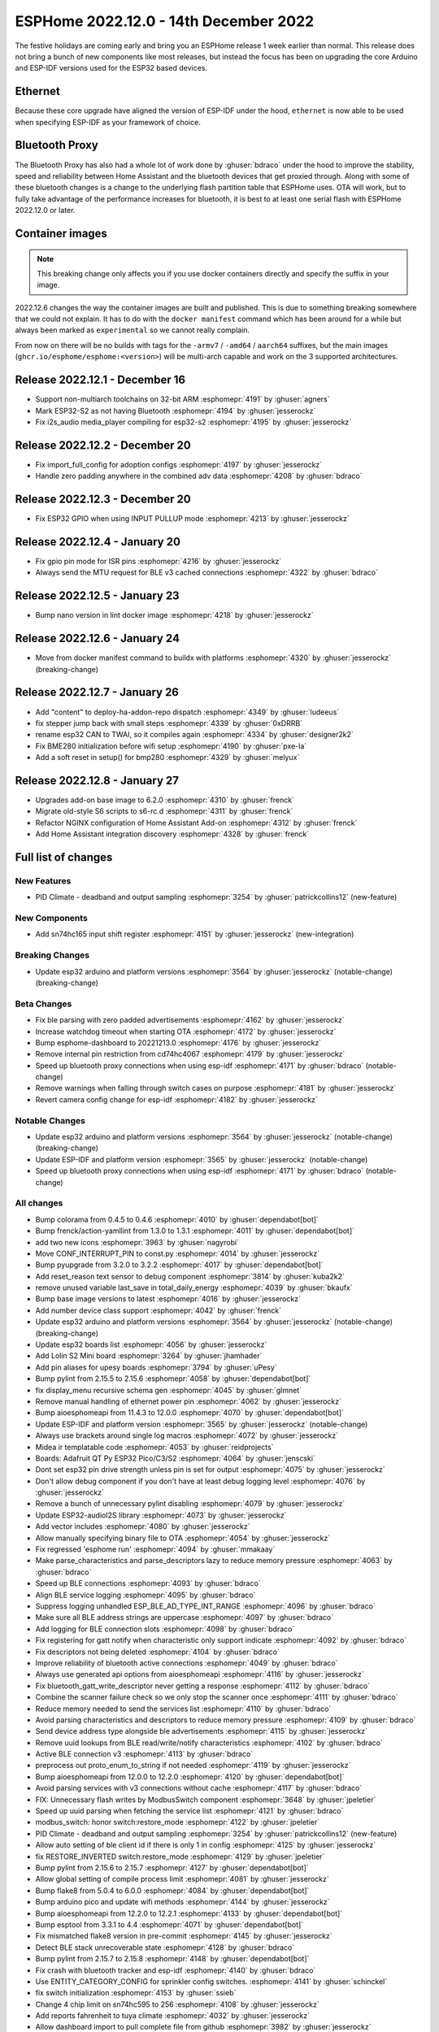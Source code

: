 ESPHome 2022.12.0 - 14th December 2022
======================================

.. seo::
    :description: Changelog for ESPHome 2022.12.0.
    :image: /_static/changelog-2022.12.0.png
    :author: Jesse Hills
    :author_twitter: @jesserockz

.. imgtable::
    :columns: 3

    ESP32, components/esp32, esp32.svg
    Bluetooth Proxy, components/bluetooth_proxy, bluetooth.svg, dark-invert
    SN74HC165 I/O Expander, components/sn74hc165, sn74hc595.jpg

The festive holidays are coming early and bring you an ESPHome release 1 week earlier than normal.
This release does not bring a bunch of new components like most releases, but instead the focus
has been on upgrading the core Arduino and ESP-IDF versions used for the ESP32 based devices.

Ethernet
--------

Because these core upgrade have aligned the version of ESP-IDF under the hood, ``ethernet``
is now able to be used when specifying ESP-IDF as your framework of choice.

Bluetooth Proxy
---------------

The Bluetooth Proxy has also had a whole lot of work done by :ghuser:`bdraco` under the hood to
improve the stability, speed and reliability between Home Assistant and the bluetooth devices
that get proxied through. Along with some of these bluetooth changes is a change to the
underlying flash partition table that ESPHome uses. OTA will work, but to fully take advantage
of the performance increases for bluetooth, it is best to at least one serial flash with ESPHome
2022.12.0 or later.

Container images
----------------

.. note::

    This breaking change only affects you if you use docker containers directly and specify the suffix
    in your image.

2022.12.6 changes the way the container images are built and published. This is due to something
breaking somewhere that we could not explain. It has to do with the ``docker manifest`` command
which has been around for a while but always been marked as ``experimental`` so we cannot really
complain.

From now on there will be no builds with tags for the ``-armv7`` / ``-amd64`` / ``aarch64`` suffixes,
but the main images (``ghcr.io/esphome/esphome:<version>``) will be multi-arch capable and work on the
3 supported architectures.

Release 2022.12.1 - December 16
-------------------------------

- Support non-multiarch toolchains on 32-bit ARM :esphomepr:`4191` by :ghuser:`agners`
- Mark ESP32-S2 as not having Bluetooth :esphomepr:`4194` by :ghuser:`jesserockz`
- Fix i2s_audio media_player compiling for esp32-s2 :esphomepr:`4195` by :ghuser:`jesserockz`

Release 2022.12.2 - December 20
-------------------------------

- Fix import_full_config for adoption configs :esphomepr:`4197` by :ghuser:`jesserockz`
- Handle zero padding anywhere in the combined adv data :esphomepr:`4208` by :ghuser:`bdraco`

Release 2022.12.3 - December 20
-------------------------------

- Fix ESP32 GPIO when using INPUT PULLUP mode :esphomepr:`4213` by :ghuser:`jesserockz`

Release 2022.12.4 - January 20
------------------------------

- Fix gpio pin mode for ISR pins :esphomepr:`4216` by :ghuser:`jesserockz`
- Always send the MTU request for BLE v3 cached connections :esphomepr:`4322` by :ghuser:`bdraco`

Release 2022.12.5 - January 23
------------------------------

- Bump nano version in lint docker image :esphomepr:`4218` by :ghuser:`jesserockz`

Release 2022.12.6 - January 24
------------------------------

- Move from docker manifest command to buildx with platforms :esphomepr:`4320` by :ghuser:`jesserockz` (breaking-change)

Release 2022.12.7 - January 26
------------------------------

- Add "content" to deploy-ha-addon-repo dispatch :esphomepr:`4349` by :ghuser:`ludeeus`
- fix stepper jump back with small steps :esphomepr:`4339` by :ghuser:`0xDRRB`
- rename esp32 CAN to TWAI, so it compiles again :esphomepr:`4334` by :ghuser:`designer2k2`
- Fix BME280 initialization before wifi setup :esphomepr:`4190` by :ghuser:`pxe-la`
- Add a soft reset in setup() for bmp280 :esphomepr:`4329` by :ghuser:`melyux`

Release 2022.12.8 - January 27
------------------------------

- Upgrades add-on base image to 6.2.0 :esphomepr:`4310` by :ghuser:`frenck`
- Migrate old-style S6 scripts to s6-rc.d :esphomepr:`4311` by :ghuser:`frenck`
- Refactor NGINX configuration of Home Assistant Add-on :esphomepr:`4312` by :ghuser:`frenck`
- Add Home Assistant integration discovery :esphomepr:`4328` by :ghuser:`frenck`

Full list of changes
--------------------

New Features
^^^^^^^^^^^^

- PID Climate - deadband and output sampling :esphomepr:`3254` by :ghuser:`patrickcollins12` (new-feature)

New Components
^^^^^^^^^^^^^^

- Add sn74hc165 input shift register :esphomepr:`4151` by :ghuser:`jesserockz` (new-integration)

Breaking Changes
^^^^^^^^^^^^^^^^

- Update esp32 arduino and platform versions :esphomepr:`3564` by :ghuser:`jesserockz` (notable-change) (breaking-change)

Beta Changes
^^^^^^^^^^^^

- Fix ble parsing with zero padded advertisements :esphomepr:`4162` by :ghuser:`jesserockz`
- Increase watchdog timeout when starting OTA :esphomepr:`4172` by :ghuser:`jesserockz`
- Bump esphome-dashboard to 20221213.0 :esphomepr:`4176` by :ghuser:`jesserockz`
- Remove internal pin restriction from cd74hc4067 :esphomepr:`4179` by :ghuser:`jesserockz`
- Speed up bluetooth proxy connections when using esp-idf :esphomepr:`4171` by :ghuser:`bdraco` (notable-change)
- Remove warnings when falling through switch cases on purpose :esphomepr:`4181` by :ghuser:`jesserockz`
- Revert camera config change for esp-idf :esphomepr:`4182` by :ghuser:`jesserockz`

Notable Changes
^^^^^^^^^^^^^^^

- Update esp32 arduino and platform versions :esphomepr:`3564` by :ghuser:`jesserockz` (notable-change) (breaking-change)
- Update ESP-IDF and platform version :esphomepr:`3565` by :ghuser:`jesserockz` (notable-change)
- Speed up bluetooth proxy connections when using esp-idf :esphomepr:`4171` by :ghuser:`bdraco` (notable-change)

All changes
^^^^^^^^^^^

- Bump colorama from 0.4.5 to 0.4.6 :esphomepr:`4010` by :ghuser:`dependabot[bot]`
- Bump frenck/action-yamllint from 1.3.0 to 1.3.1 :esphomepr:`4011` by :ghuser:`dependabot[bot]`
- add two new icons :esphomepr:`3963` by :ghuser:`nagyrobi`
- Move CONF_INTERRUPT_PIN to const.py :esphomepr:`4014` by :ghuser:`jesserockz`
- Bump pyupgrade from 3.2.0 to 3.2.2 :esphomepr:`4017` by :ghuser:`dependabot[bot]`
- Add reset_reason text sensor to debug component :esphomepr:`3814` by :ghuser:`kuba2k2`
- remove unused variable last_save in total_daily_energy :esphomepr:`4039` by :ghuser:`bkaufx`
- Bump base image versions to latest :esphomepr:`4016` by :ghuser:`jesserockz`
- Add number device class support :esphomepr:`4042` by :ghuser:`frenck`
- Update esp32 arduino and platform versions :esphomepr:`3564` by :ghuser:`jesserockz` (notable-change) (breaking-change)
- Update esp32 boards list :esphomepr:`4056` by :ghuser:`jesserockz`
- Add Lolin S2 Mini board :esphomepr:`3264` by :ghuser:`jhamhader`
- Add pin aliases for upesy boards :esphomepr:`3794` by :ghuser:`uPesy`
- Bump pylint from 2.15.5 to 2.15.6 :esphomepr:`4058` by :ghuser:`dependabot[bot]`
- fix display_menu recursive schema gen :esphomepr:`4045` by :ghuser:`glmnet`
- Remove manual handling of ethernet power pin :esphomepr:`4062` by :ghuser:`jesserockz`
- Bump aioesphomeapi from 11.4.3 to 12.0.0 :esphomepr:`4070` by :ghuser:`dependabot[bot]`
- Update ESP-IDF and platform version :esphomepr:`3565` by :ghuser:`jesserockz` (notable-change)
- Always use brackets around single log macros :esphomepr:`4072` by :ghuser:`jesserockz`
- Midea ir templatable code :esphomepr:`4053` by :ghuser:`reidprojects`
- Boards: Adafruit QT Py ESP32 Pico/C3/S2 :esphomepr:`4064` by :ghuser:`jenscski`
- Dont set esp32 pin drive strength unless pin is set for output :esphomepr:`4075` by :ghuser:`jesserockz`
- Don't allow debug component if you don't have at least debug logging level :esphomepr:`4076` by :ghuser:`jesserockz`
- Remove a bunch of unnecessary pylint disabling :esphomepr:`4079` by :ghuser:`jesserockz`
- Update ESP32-audioI2S library :esphomepr:`4073` by :ghuser:`jesserockz`
- Add vector includes :esphomepr:`4080` by :ghuser:`jesserockz`
- Allow manually specifying binary file to OTA :esphomepr:`4054` by :ghuser:`jesserockz`
- Fix regressed 'esphome run' :esphomepr:`4094` by :ghuser:`mmakaay`
- Make parse_characteristics and parse_descriptors lazy to reduce memory pressure :esphomepr:`4063` by :ghuser:`bdraco`
- Speed up BLE connections :esphomepr:`4093` by :ghuser:`bdraco`
- Align BLE service logging :esphomepr:`4095` by :ghuser:`bdraco`
- Suppress logging unhandled ESP_BLE_AD_TYPE_INT_RANGE :esphomepr:`4096` by :ghuser:`bdraco`
- Make sure all BLE address strings are uppercase :esphomepr:`4097` by :ghuser:`bdraco`
- Add logging for BLE connection slots :esphomepr:`4098` by :ghuser:`bdraco`
- Fix registering for gatt notify when characteristic only support indicate :esphomepr:`4092` by :ghuser:`bdraco`
- Fix descriptors not being deleted :esphomepr:`4104` by :ghuser:`bdraco`
- Improve reliability of bluetooth active connections :esphomepr:`4049` by :ghuser:`bdraco`
- Always use generated api options from aioesphomeapi :esphomepr:`4116` by :ghuser:`jesserockz`
- Fix bluetooth_gatt_write_descriptor never getting a response :esphomepr:`4112` by :ghuser:`bdraco`
- Combine the scanner failure check so we only stop the scanner once :esphomepr:`4111` by :ghuser:`bdraco`
- Reduce memory needed to send the services list :esphomepr:`4110` by :ghuser:`bdraco`
- Avoid parsing characteristics and descriptors to reduce memory pressure :esphomepr:`4109` by :ghuser:`bdraco`
- Send device address type alongside ble advertisements :esphomepr:`4115` by :ghuser:`jesserockz`
- Remove uuid lookups from BLE read/write/notify characteristics :esphomepr:`4102` by :ghuser:`bdraco`
- Active BLE connection v3 :esphomepr:`4113` by :ghuser:`bdraco`
- preprocess out proto_enum_to_string if not needed :esphomepr:`4119` by :ghuser:`jesserockz`
- Bump aioesphomeapi from 12.0.0 to 12.2.0 :esphomepr:`4120` by :ghuser:`dependabot[bot]`
- Avoid parsing services with v3 connections without cache :esphomepr:`4117` by :ghuser:`bdraco`
- FIX: Unnecessary flash writes by ModbusSwitch component :esphomepr:`3648` by :ghuser:`jpeletier`
- Speed up uuid parsing when fetching the service list :esphomepr:`4121` by :ghuser:`bdraco`
- modbus_switch: honor switch:restore_mode :esphomepr:`4122` by :ghuser:`jpeletier`
- PID Climate - deadband and output sampling :esphomepr:`3254` by :ghuser:`patrickcollins12` (new-feature)
- Allow auto setting of ble client id if there is only 1 in config :esphomepr:`4125` by :ghuser:`jesserockz`
- fix RESTORE_INVERTED switch:restore_mode :esphomepr:`4129` by :ghuser:`jpeletier`
- Bump pylint from 2.15.6 to 2.15.7 :esphomepr:`4127` by :ghuser:`dependabot[bot]`
- Allow global setting of compile process limit :esphomepr:`4081` by :ghuser:`jesserockz`
- Bump flake8 from 5.0.4 to 6.0.0 :esphomepr:`4084` by :ghuser:`dependabot[bot]`
- Bump arduino pico and update wifi methods :esphomepr:`4144` by :ghuser:`jesserockz`
- Bump aioesphomeapi from 12.2.0 to 12.2.1 :esphomepr:`4133` by :ghuser:`dependabot[bot]`
- Bump esptool from 3.3.1 to 4.4 :esphomepr:`4071` by :ghuser:`dependabot[bot]`
- Fix mismatched flake8 version in pre-commit :esphomepr:`4145` by :ghuser:`jesserockz`
- Detect BLE stack unrecoverable state :esphomepr:`4128` by :ghuser:`bdraco`
- Bump pylint from 2.15.7 to 2.15.8 :esphomepr:`4148` by :ghuser:`dependabot[bot]`
- Fix crash with bluetooth tracker and esp-idf :esphomepr:`4140` by :ghuser:`bdraco`
- Use ENTITY_CATEGORY_CONFIG for sprinkler config switches. :esphomepr:`4141` by :ghuser:`schinckel`
- fix switch initialization :esphomepr:`4153` by :ghuser:`ssieb`
- Change 4 chip limit on sn74hc595 to 256 :esphomepr:`4108` by :ghuser:`jesserockz`
- Add reports fahrenheit to tuya climate :esphomepr:`4032` by :ghuser:`jesserockz`
- Allow dashboard import to pull complete file from github :esphomepr:`3982` by :ghuser:`jesserockz`
- Invalid config for waveshare models with no full_update_every :esphomepr:`4066` by :ghuser:`Nizzle`
- Add sn74hc165 input shift register :esphomepr:`4151` by :ghuser:`jesserockz` (new-integration)
- Fixed deep sleep for ESP32C3 :esphomepr:`4143` by :ghuser:`pistifonok`
- ESP32 IDF: Override toolchain-esp32ulp with espressifs own published version :esphomepr:`4155` by :ghuser:`jesserockz`
- Add API for dashboard to get boards list :esphomepr:`4154` by :ghuser:`jesserockz`
- Bump pytest-asyncio from 0.20.1 to 0.20.2 :esphomepr:`4019` by :ghuser:`dependabot[bot]`
- Bump pyupgrade from 3.2.2 to 3.3.0 :esphomepr:`4137` by :ghuser:`dependabot[bot]`
- Bump dessant/lock-threads from 3 to 4 :esphomepr:`4150` by :ghuser:`dependabot[bot]`
- Bump aioesphomeapi from 12.2.1 to 13.0.1 :esphomepr:`4149` by :ghuser:`dependabot[bot]`
- Bump esphome-dashboard to 20221207.0 :esphomepr:`4156` by :ghuser:`jesserockz`
- Fix ble parsing with zero padded advertisements :esphomepr:`4162` by :ghuser:`jesserockz`
- Increase watchdog timeout when starting OTA :esphomepr:`4172` by :ghuser:`jesserockz`
- Bump esphome-dashboard to 20221213.0 :esphomepr:`4176` by :ghuser:`jesserockz`
- Remove internal pin restriction from cd74hc4067 :esphomepr:`4179` by :ghuser:`jesserockz`
- Speed up bluetooth proxy connections when using esp-idf :esphomepr:`4171` by :ghuser:`bdraco` (notable-change)
- Remove warnings when falling through switch cases on purpose :esphomepr:`4181` by :ghuser:`jesserockz`
- Revert camera config change for esp-idf :esphomepr:`4182` by :ghuser:`jesserockz`

Past Changelogs
---------------

- :doc:`2022.11.0`
- :doc:`2022.10.0`
- :doc:`2022.9.0`
- :doc:`2022.8.0`
- :doc:`2022.6.0`
- :doc:`2022.5.0`
- :doc:`2022.4.0`
- :doc:`2022.3.0`
- :doc:`2022.2.0`
- :doc:`2022.1.0`
- :doc:`2021.12.0`
- :doc:`2021.11.0`
- :doc:`2021.10.0`
- :doc:`2021.9.0`
- :doc:`2021.8.0`
- :doc:`v1.20.0`
- :doc:`v1.19.0`
- :doc:`v1.18.0`
- :doc:`v1.17.0`
- :doc:`v1.16.0`
- :doc:`v1.15.0`
- :doc:`v1.14.0`
- :doc:`v1.13.0`
- :doc:`v1.12.0`
- :doc:`v1.11.0`
- :doc:`v1.10.0`
- :doc:`v1.9.0`
- :doc:`v1.8.0`
- :doc:`v1.7.0`
